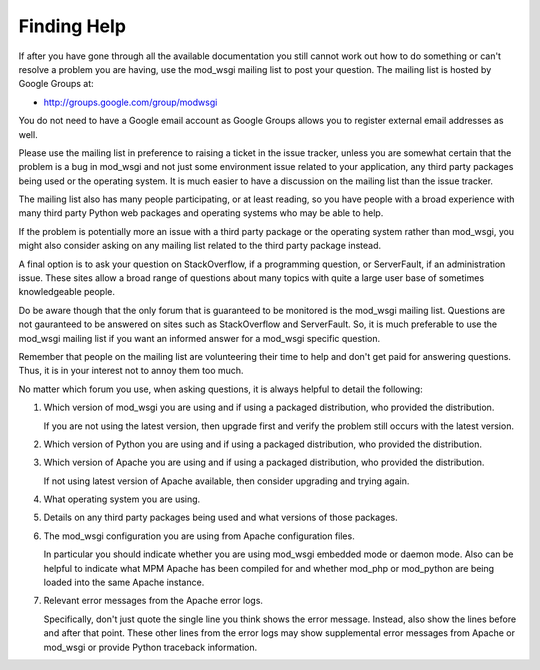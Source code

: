 ============
Finding Help
============

If after you have gone through all the available documentation you still
cannot work out how to do something or can't resolve a problem you are
having, use the mod_wsgi mailing list to post your question. The mailing
list is hosted by Google Groups at:

* http://groups.google.com/group/modwsgi

You do not need to have a Google email account as Google Groups allows you
to register external email addresses as well.

Please use the mailing list in preference to raising a ticket in the issue
tracker, unless you are somewhat certain that the problem is a bug in
mod_wsgi and not just some environment issue related to your application,
any third party packages being used or the operating system. It is much
easier to have a discussion on the mailing list than the issue tracker.

The mailing list also has many people participating, or at least reading,
so you have people with a broad experience with many third party Python web
packages and operating systems who may be able to help.

If the problem is potentially more an issue with a third party package or
the operating system rather than mod_wsgi, you might also consider asking
on any mailing list related to the third party package instead.

A final option is to ask your question on StackOverflow, if a programming
question, or ServerFault, if an administration issue. These sites allow a
broad range of questions about many topics with quite a large user base of
sometimes knowledgeable people.

Do be aware though that the only forum that is guaranteed to be monitored
is the mod_wsgi mailing list. Questions are not gauranteed to be answered
on sites such as StackOverflow and ServerFault. So, it is much preferable
to use the mod_wsgi mailing list if you want an informed answer for a
mod_wsgi specific question.

Remember that people on the mailing list are volunteering their time to
help and don't get paid for answering questions. Thus, it is in your
interest not to annoy them too much.

No matter which forum you use, when asking questions, it is always helpful
to detail the following:

1. Which version of mod_wsgi you are using and if using a packaged
   distribution, who provided the distribution.

   If you are not using the latest version, then upgrade first and verify
   the problem still occurs with the latest version.

2. Which version of Python you are using and if using a packaged
   distribution, who provided the distribution.

3. Which version of Apache you are using and if using a packaged
   distribution, who provided the distribution.

   If not using latest version of Apache available, then consider upgrading
   and trying again.

4. What operating system you are using.

5. Details on any third party packages being used and what versions of
   those packages.

6. The mod_wsgi configuration you are using from Apache configuration files.

   In particular you should indicate whether you are using mod_wsgi
   embedded mode or daemon mode. Also can be helpful to indicate what MPM
   Apache has been compiled for and whether mod_php or mod_python are being
   loaded into the same Apache instance.

7. Relevant error messages from the Apache error logs.

   Specifically, don't just quote the single line you think shows the error
   message. Instead, also show the lines before and after that point. These
   other lines from the error logs may show supplemental error messages
   from Apache or mod_wsgi or provide Python traceback information.
